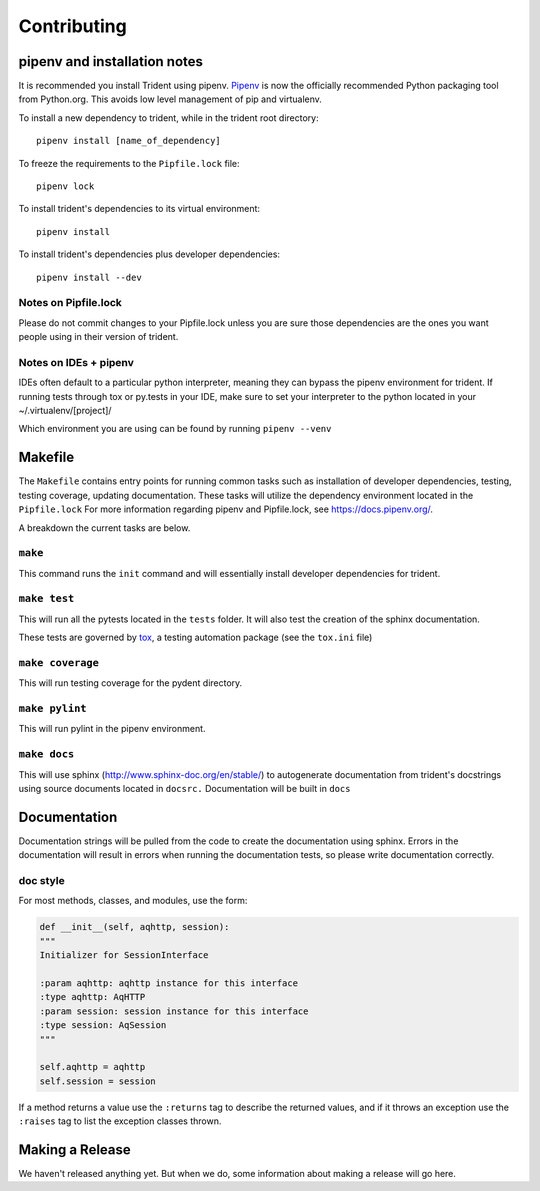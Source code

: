 Contributing
============

pipenv and installation notes
-----------------------------

It is recommended you install Trident using pipenv.
`Pipenv <https://docs.pipenv.org/>`__ is now the officially
recommended Python packaging tool from Python.org. This avoids low level
management of pip and virtualenv.

To install a new dependency to trident, while in the trident root
directory:

::

    pipenv install [name_of_dependency]

To freeze the requirements to the ``Pipfile.lock`` file:

::

    pipenv lock

To install trident's dependencies to its virtual environment:

::

    pipenv install

To install trident's dependencies plus developer dependencies:

::

    pipenv install --dev

Notes on Pipfile.lock
~~~~~~~~~~~~~~~~~~~~~

Please do not commit changes to your Pipfile.lock unless you are sure
those dependencies are the ones you want people using in their version
of trident.

Notes on IDEs + pipenv
~~~~~~~~~~~~~~~~~~~~~~

IDEs often default to a particular python interpreter, meaning they can
bypass the pipenv environment for trident. If running tests through tox
or py.tests in your IDE, make sure to set your interpreter to the python
located in your ~/.virtualenv/[project]/

Which environment you are using can be found by running
``pipenv --venv``

Makefile
--------

The ``Makefile`` contains entry points for running common tasks such as
installation of developer dependencies, testing, testing coverage,
updating documentation. These tasks will utilize the dependency
environment located in the ``Pipfile.lock`` For more information
regarding pipenv and Pipfile.lock, see https://docs.pipenv.org/.

A breakdown the current tasks are below.

``make``
~~~~~~~~

This command runs the ``init`` command and will essentially install
developer dependencies for trident.

``make test``
~~~~~~~~~~~~~

This will run all the pytests located in the ``tests`` folder. It will
also test the creation of the sphinx documentation.

These tests are governed by
`tox <https://tox.readthedocs.io/en/latest/>`__, a testing automation
package (see the ``tox.ini`` file)

``make coverage``
~~~~~~~~~~~~~~~~~

This will run testing coverage for the pydent directory.

``make pylint``
~~~~~~~~~~~~~~~

This will run pylint in the pipenv environment.

``make docs``
~~~~~~~~~~~~~

This will use sphinx (http://www.sphinx-doc.org/en/stable/) to
autogenerate documentation from trident's docstrings using source
documents located in ``docsrc.`` Documentation will be built in ``docs``



Documentation
-------------

Documentation strings will be pulled from the code to create the
documentation using sphinx. Errors in the documentation will result in
errors when running the documentation tests, so please write
documentation correctly.

doc style
~~~~~~~~~

For most methods, classes, and modules, use the form:

.. code:: python


    def __init__(self, aqhttp, session):
    """
    Initializer for SessionInterface

    :param aqhttp: aqhttp instance for this interface
    :type aqhttp: AqHTTP
    :param session: session instance for this interface
    :type session: AqSession
    """

    self.aqhttp = aqhttp
    self.session = session

If a method returns a value use the ``:returns`` tag to describe the returned 
values, and if it throws an exception use the ``:raises`` tag to list the 
exception classes thrown.

Making a Release
----------------

We haven't released anything yet. But when we do, some information about
making a release will go here.